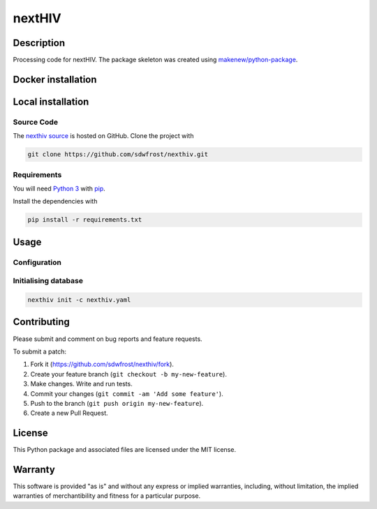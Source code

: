 nextHIV
=======

Description
-----------

Processing code for nextHIV. The package skeleton was created using
`makenew/python-package <https://github.com/makenew/python-package>`__.

Docker installation
-------------------

Local installation
------------------

Source Code
~~~~~~~~~~~

The `nexthiv source <https://github.com/sdwfrost/nexthiv>`__ is hosted
on GitHub. Clone the project with

.. code:: bash

    git clone https://github.com/sdwfrost/nexthiv.git

Requirements
~~~~~~~~~~~~

You will need `Python 3 <https://www.python.org/>`__ with
`pip <https://pip.pypa.io/>`__.

Install the dependencies with

.. code:: bash

    pip install -r requirements.txt

Usage
-----

Configuration
~~~~~~~~~~~~~

Initialising database
~~~~~~~~~~~~~~~~~~~~~

.. code:: bash

    nexthiv init -c nexthiv.yaml

Contributing
------------

Please submit and comment on bug reports and feature requests.

To submit a patch:

1. Fork it (https://github.com/sdwfrost/nexthiv/fork).
2. Create your feature branch (``git checkout -b my-new-feature``).
3. Make changes. Write and run tests.
4. Commit your changes (``git commit -am 'Add some feature'``).
5. Push to the branch (``git push origin my-new-feature``).
6. Create a new Pull Request.

License
-------

This Python package and associated files are licensed under the MIT
license.

Warranty
--------

This software is provided "as is" and without any express or implied
warranties, including, without limitation, the implied warranties of
merchantibility and fitness for a particular purpose.

